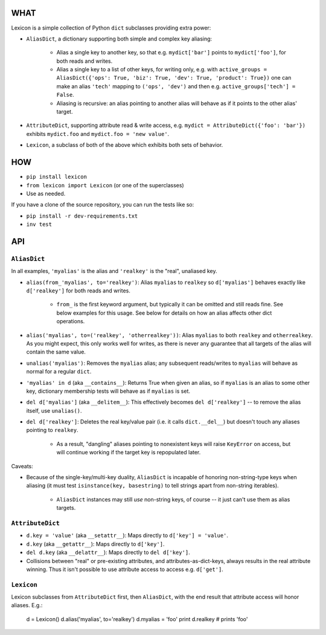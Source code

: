 |version| |python| |license| |ci| |coverage|

.. |version| image:: https://img.shields.io/pypi/v/lexicon
    :target: https://pypi.org/project/lexicon/
    :alt: PyPI - Package Version
.. |python| image:: https://img.shields.io/pypi/pyversions/lexicon
    :target: https://pypi.org/project/lexicon/
    :alt: PyPI - Python Version
.. |license| image:: https://img.shields.io/pypi/l/lexicon
    :target: https://github.com/bitprophet/lexicon/blob/main/LICENSE
    :alt: PyPI - License
.. |ci| image:: https://img.shields.io/circleci/build/github/bitprophet/lexicon/main
    :target: https://app.circleci.com/pipelines/github/bitprophet/lexicon
    :alt: CircleCI
.. |coverage| image:: https://img.shields.io/codecov/c/gh/bitprophet/lexicon
    :target: https://app.codecov.io/gh/bitprophet/lexicon
    :alt: Codecov

WHAT
====

Lexicon is a simple collection of Python ``dict`` subclasses providing extra
power:

- ``AliasDict``, a dictionary supporting both simple and complex key aliasing:

    - Alias a single key to another key, so that e.g. ``mydict['bar']`` points
      to ``mydict['foo']``, for both reads and writes.
    - Alias a single key to a list of other keys, for writing only, e.g. with
      ``active_groups = AliasDict({'ops': True, 'biz': True, 'dev': True,
      'product': True})`` one can make an alias ``'tech'`` mapping to ``('ops',
      'dev')`` and then e.g. ``active_groups['tech'] = False``.
    - Aliasing is recursive: an alias pointing to another alias will behave as
      if it points to the other alias' target.

- ``AttributeDict``, supporting attribute read & write access, e.g. ``mydict =
  AttributeDict({'foo': 'bar'})`` exhibits ``mydict.foo`` and ``mydict.foo =
  'new value'``.
- ``Lexicon``, a subclass of both of the above which exhibits both sets of
  behavior.

HOW
===

- ``pip install lexicon``
- ``from lexicon import Lexicon`` (or one of the superclasses)
- Use as needed.

If you have a clone of the source repository, you can run the tests like so:

- ``pip install -r dev-requirements.txt``
- ``inv test``

API
===

``AliasDict``
-------------

In all examples, ``'myalias'`` is the alias and ``'realkey'`` is the "real",
unaliased key.

- ``alias(from_'myalias', to='realkey')``: Alias ``myalias`` to ``realkey`` so
  ``d['myalias']`` behaves exactly like ``d['realkey']`` for both reads and
  writes.
  
    - ``from_`` is the first keyword argument, but typically it can be omitted
      and still reads fine. See below examples for this usage. See below for
      details on how an alias affects other dict operations.

- ``alias('myalias', to=('realkey', 'otherrealkey'))``: Alias ``myalias`` to
  both ``realkey`` and ``otherrealkey``. As you might expect, this only works
  well for writes, as there is never any guarantee that all targets of the
  alias will contain the same value.
- ``unalias('myalias')``: Removes the ``myalias`` alias; any subsequent
  reads/writes to ``myalias`` will behave as normal for a regular ``dict``.
- ``'myalias' in d`` (aka ``__contains__``): Returns True when given an alias,
  so if ``myalias`` is an alias to some other key, dictionary membership tests
  will behave as if ``myalias`` is set.
- ``del d['myalias']`` (aka ``__delitem__``): This effectively becomes ``del
  d['realkey']`` -- to remove the alias itself, use ``unalias()``.
- ``del d['realkey']``: Deletes the real key/value pair (i.e. it calls
  ``dict.__del__``) but doesn't touch any aliases pointing to ``realkey``.

    - As a result, "dangling" aliases pointing to nonexistent keys will raise
      ``KeyError`` on access, but will continue working if the target key is
      repopulated later.

Caveats:

- Because of the single-key/multi-key duality, ``AliasDict`` is incapable of
  honoring non-string-type keys when aliasing (it must test ``isinstance(key,
  basestring)`` to tell strings apart from non-string iterables).

    - ``AliasDict`` instances may still *use* non-string keys, of course -- it
      just can't use them as alias targets.

``AttributeDict``
-----------------

- ``d.key = 'value'`` (aka ``__setattr__``): Maps directly to ``d['key'] =
  'value'``.
- ``d.key`` (aka ``__getattr__``): Maps directly to ``d['key']``.
- ``del d.key`` (aka ``__delattr__``): Maps directly to ``del d['key']``.
- Collisions between "real" or pre-existing attributes, and
  attributes-as-dict-keys, always results in the real attribute winning. Thus
  it isn't possible to use attribute access to access e.g. ``d['get']``.

``Lexicon``
-----------

Lexicon subclasses from ``AttributeDict`` first, then ``AliasDict``, with the
end result that attribute access will honor aliases. E.g.:

    d = Lexicon()
    d.alias('myalias', to='realkey')
    d.myalias = 'foo'
    print d.realkey # prints 'foo'
